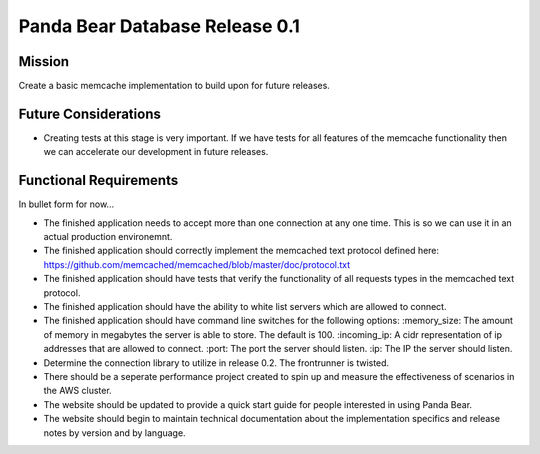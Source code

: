 ===============================
Panda Bear Database Release 0.1
===============================

Mission
=======
Create a basic memcache implementation to build upon for future releases.

Future Considerations
=====================
- Creating tests at this stage is very important. If we have tests for all features of the memcache functionality then we can accelerate our development in future releases.

Functional Requirements
=======================
In bullet form for now...

- The finished application needs to accept more than one connection at any one time. This is so we can use it in an actual production environemnt.
- The finished application should correctly implement the memcached text protocol defined here: https://github.com/memcached/memcached/blob/master/doc/protocol.txt
- The finished application should have tests that verify the functionality of all requests types in the memcached text protocol.
- The finished application should have the ability to white list servers which are allowed to connect.
- The finished application should have command line switches for the following options:
  :memory_size: The amount of memory in megabytes the server is able to store. The default is 100.
  :incoming_ip: A cidr representation of ip addresses that are allowed to connect.
  :port: The port the server should listen.
  :ip: The IP the server should listen.
- Determine the connection library to utilize in release 0.2. The frontrunner is twisted.
- There should be a seperate performance project created to spin up and measure the effectiveness of scenarios in the AWS cluster.
- The website should be updated to provide a quick start guide for people interested in using Panda Bear.
- The website should begin to maintain technical documentation about the implementation specifics and release notes by version and by language.
